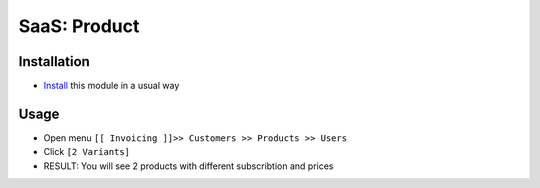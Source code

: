 ===============
 SaaS: Product
===============

Installation
============

* `Install <https://odoo-development.readthedocs.io/en/latest/odoo/usage/install-module.html>`__ this module in a usual way

Usage
=====

* Open menu ``[[ Invoicing ]]>> Customers >> Products >> Users``
* Click ``[2 Variants]``
* RESULT: You will see 2 products with different subscribtion and prices
